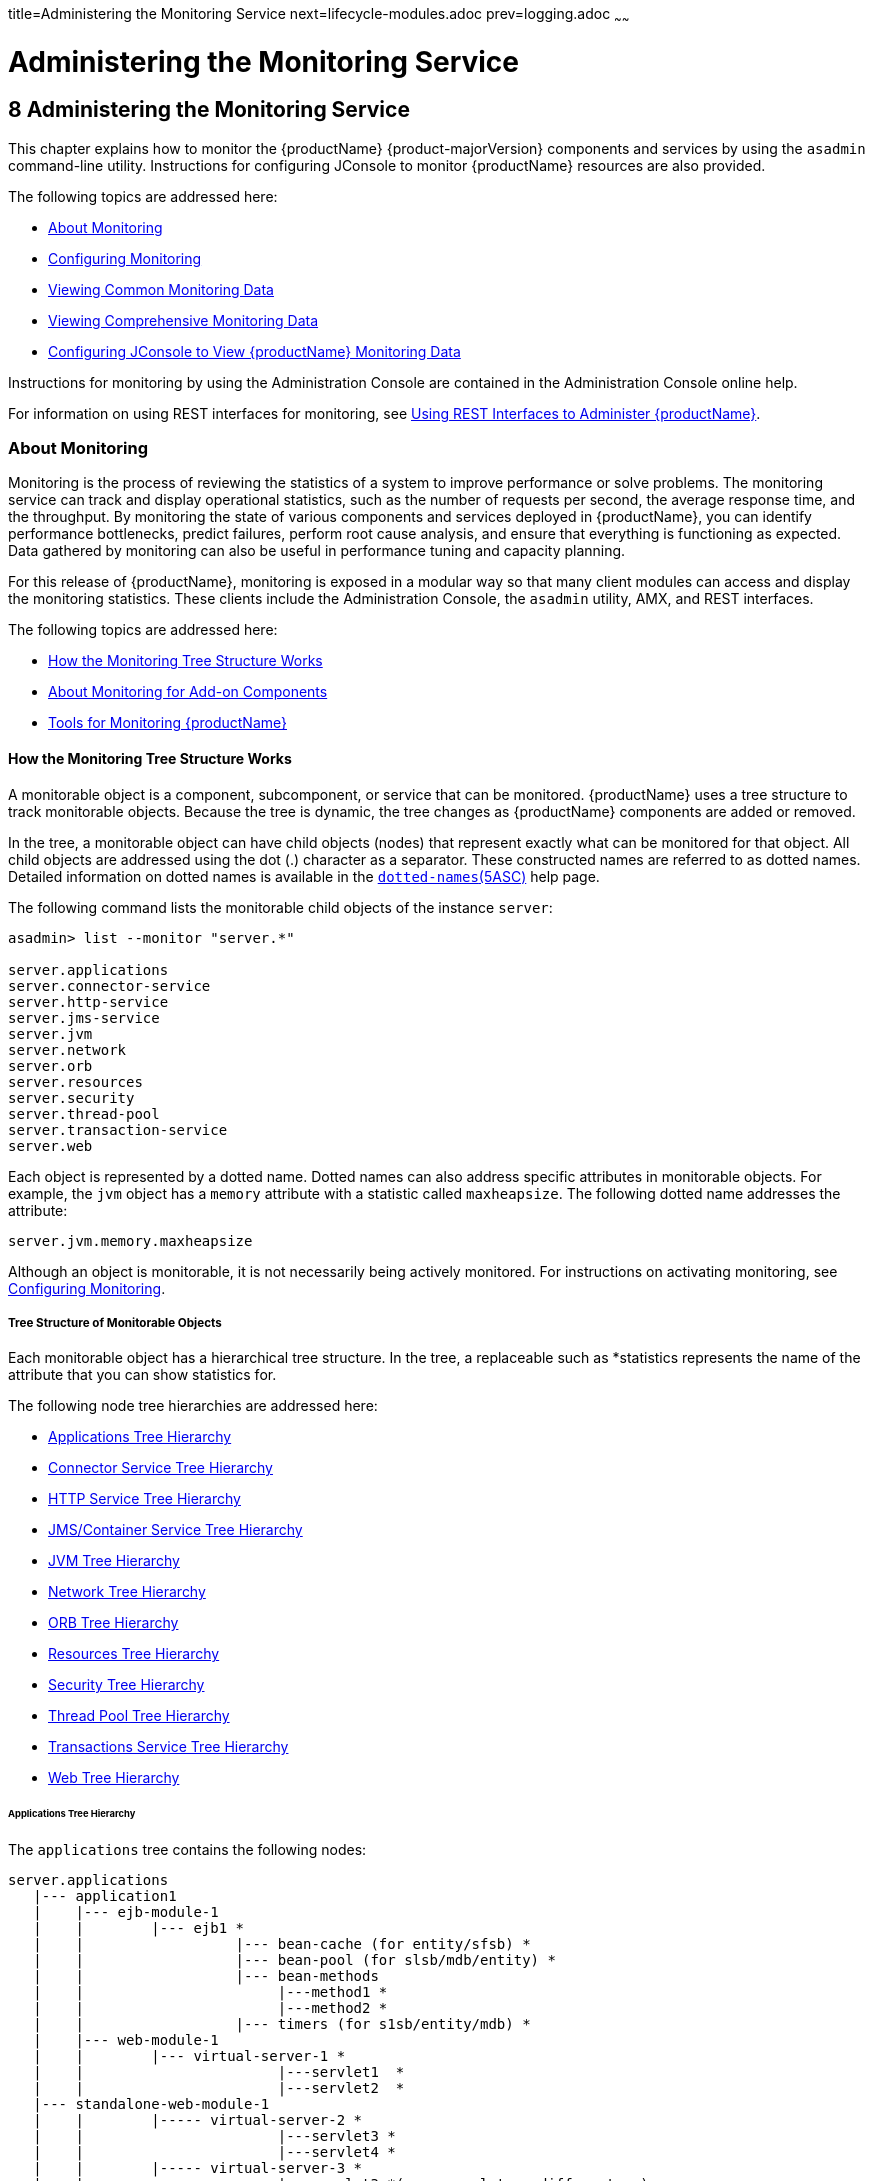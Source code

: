 title=Administering the Monitoring Service
next=lifecycle-modules.adoc
prev=logging.adoc
~~~~~~

= Administering the Monitoring Service

[[administering-the-monitoring-service]]
== 8 Administering the Monitoring Service

This chapter explains how to monitor the {productName} {product-majorVersion} components and services by using the `asadmin` command-line
utility. Instructions for configuring JConsole to monitor {productName} resources are also provided.

The following topics are addressed here:

* <<About Monitoring>>
* <<Configuring Monitoring>>
* <<Viewing Common Monitoring Data>>
* <<Viewing Comprehensive Monitoring Data>>
* xref:#configuring-jconsole-to-view-glassfish-server-monitoring-data[Configuring JConsole to View {productName} Monitoring
Data]

Instructions for monitoring by using the Administration Console are
contained in the Administration Console online help.

For information on using REST interfaces for monitoring, see
xref:general-administration.adoc#using-rest-interfaces-to-administer-glassfish-server[Using REST Interfaces to
Administer {productName}].

[[about-monitoring]]

=== About Monitoring

Monitoring is the process of reviewing the statistics of a system to
improve performance or solve problems. The monitoring service can track
and display operational statistics, such as the number of requests per
second, the average response time, and the throughput. By monitoring the
state of various components and services deployed in {productName},
you can identify performance bottlenecks, predict failures, perform root
cause analysis, and ensure that everything is functioning as expected.
Data gathered by monitoring can also be useful in performance tuning and
capacity planning.

For this release of {productName}, monitoring is exposed in a modular
way so that many client modules can access and display the monitoring
statistics. These clients include the Administration Console, the
`asadmin` utility, AMX, and REST interfaces.

The following topics are addressed here:

* <<How the Monitoring Tree Structure Works>>
* <<About Monitoring for Add-on Components>>
* <<Tools for Monitoring {productName}>>

[[how-the-monitoring-tree-structure-works]]

==== How the Monitoring Tree Structure Works

A monitorable object is a component, subcomponent, or service that can
be monitored. {productName} uses a tree structure to track
monitorable objects. Because the tree is dynamic, the tree changes as
{productName} components are added or removed.

In the tree, a monitorable object can have child objects (nodes) that
represent exactly what can be monitored for that object. All child
objects are addressed using the dot (.) character as a separator. These
constructed names are referred to as dotted names. Detailed information
on dotted names is available in the
xref:reference-manual.adoc#dotted-names[`dotted-names`(5ASC)] help page.

The following command lists the monitorable child objects of the
instance `server`:

[source]
----
asadmin> list --monitor "server.*"

server.applications
server.connector-service
server.http-service
server.jms-service
server.jvm
server.network
server.orb
server.resources
server.security
server.thread-pool
server.transaction-service
server.web
----

Each object is represented by a dotted name. Dotted names can also
address specific attributes in monitorable objects. For example, the
`jvm` object has a `memory` attribute with a statistic called
`maxheapsize`. The following dotted name addresses the attribute:

[source]
----
server.jvm.memory.maxheapsize
----

Although an object is monitorable, it is not necessarily being actively
monitored. For instructions on activating monitoring, see
<<Configuring Monitoring>>.

[[tree-structure-of-monitorable-objects]]

===== Tree Structure of Monitorable Objects

Each monitorable object has a hierarchical tree structure. In the tree,
a replaceable such as *statistics represents the name of the attribute
that you can show statistics for.

The following node tree hierarchies are addressed here:

* <<Applications Tree Hierarchy>>
* <<Connector Service Tree Hierarchy>>
* <<HTTP Service Tree Hierarchy>>
* <<JMS/Container Service Tree Hierarchy>>
* <<JVM Tree Hierarchy>>
* <<Network Tree Hierarchy>>
* <<ORB Tree Hierarchy>>
* <<Resources Tree Hierarchy>>
* <<Security Tree Hierarchy>>
* <<Thread Pool Tree Hierarchy>>
* <<Transactions Service Tree Hierarchy>>
* <<Web Tree Hierarchy>>

[[applications-tree-hierarchy]]

====== Applications Tree Hierarchy

The `applications` tree contains the following nodes:

[source]
----
server.applications
   |--- application1
   |    |--- ejb-module-1
   |    |        |--- ejb1 *
   |    |                  |--- bean-cache (for entity/sfsb) *
   |    |                  |--- bean-pool (for slsb/mdb/entity) *
   |    |                  |--- bean-methods
   |    |                       |---method1 *
   |    |                       |---method2 *
   |    |                  |--- timers (for s1sb/entity/mdb) *
   |    |--- web-module-1
   |    |        |--- virtual-server-1 *
   |    |                       |---servlet1  *
   |    |                       |---servlet2  *
   |--- standalone-web-module-1
   |    |        |----- virtual-server-2 *
   |    |                       |---servlet3 *
   |    |                       |---servlet4 *
   |    |        |----- virtual-server-3 *
   |    |                       |---servlet3 *(same servlet on different vs)
   |    |                       |---servlet5 *
   |--- standalone-ejb-module-1
   |    |        |--- ejb2 *
   |    |                  |--- bean-cache (for entity/sfsb) *
   |    |                  |--- bean-pool (for slsb/mdb/entity) *
   |    |                  |--- bean-methods
   |    |                       |--- method1 *
   |    |                       |--- method2 *
   |    |                  |--- timers (for s1sb/entity/mdb) *
   |--- jersey-application-1
   |    |--- jersey
   |    |        |--- resources
                           resource-0
                               hitcount
                                    *statistic
   |--- application2
----

An example dotted name might be:

[source]
----
server.applications.hello.server.request.maxtime
----

An example dotted name under the EJB `method` node might be:

[source]
----
server.applications.ejbsfapp1.ejbsfapp1ejbmod1\.jar.SFApp1EJB1
----

An example Jersey dotted name might be:

[source]
----
server.applications.helloworld-webapp.jersey.resources.resource-0.hitcount.resourcehitcount-count
----

For available statistics, see <<EJB Statistics>>, <<Jersey Statistics>>, and <<Web Statistics>>.

[[connector-service-tree-hierarchy]]

====== Connector Service Tree Hierarchy

The `connector-service` tree holds monitorable attributes for pools such
as the connector connection pool. The `connector-service` tree contains
the following nodes:

[source]
----
server.connector-service
        resource-adapter-1
             connection-pools
                  pool-1
             work-management
----

An example dotted name might be
`server.connector-service.resource-adapter-1.connection-pools.pool-1`.
For available statistics, see xref:#jmsconnector-service-statistics[JMS/Connector Service Statistics].

[[http-service-tree-hierarchy]]

====== HTTP Service Tree Hierarchy

The `http-service` tree contains the following nodes:

[source]
----
server.http-service
       virtual-server
           request
               *statistic
       _asadmin
           request
               *statistic
----

An example dotted name under the virutal-server node might be
`server.http-service.virtual-server1.request.requestcount`. For
available statistics, see <<HTTP Service Statistics>>.

[[jmscontainer-service-tree-hierarchy]]

====== JMS/Container Service Tree Hierarchy

The `jms-service` tree holds monitorable attributes for connection
factories (connection pools for resource adapters) and work management
(for Message Queue resource adapters). The `jms-service` tree contains
the following nodes:

[source]
----
server.jms-service
        connection-factories
             connection-factory-1
        work-management
----

An example dotted name under the `connection-factories` node might be
`server.jms-service.connection-factories.connection-factory-1` which
shows all the statistics for this connection factory. For available
statistics, see <<JMS/Connector Service Statistics>>.

[[jvm-tree-hierarchy]]

====== JVM Tree Hierarchy

The `jvm` tree contains the following nodes:

[source]
----
server.jvm
           class-loading-system
           compilation-system
           garbage-collectors
           memory
           operating-system
           runtime
----

An example dotted name under the `memory` node might be
`server.jvm.memory.maxheapsize`. For available statistics, see
<<JVM Statistics>>.

[[network-tree-hierarchy]]

====== Network Tree Hierarchy

The network statistics apply to the network listener, such as
`admin-listener`, `http-listener-1`, `ttp-listener-2`. The `network`
tree contains the following nodes:

[source]
----
server.network
          type-of-listener
              keep-alive
                    *statistic
              file-cache
                    *statistic
              thread-pool
                    *statistic
              connection-queue
                     *statistic
----

An example dotted name under the `network` node might be
`server.network.admin-listener.keep-alive.maxrequests-count`. For
available statistics, see <<Network Statistics>>.

[[orb-tree-hierarchy]]

====== ORB Tree Hierarchy

The `orb` tree holds monitorable attributes for connection managers. The
`orb` tree contains the following nodes:

[source]
----
server.orb
    transport
        connectioncache
            inbound
                *statistic
            outbound
                *statistic
----

An example dotted name might be
`server.orb.transport.connectioncache.inbound.connectionsidle-count`.
For available statistics, see xref:#orb-statistics-connection-manager[ORB Statistics (Connection
Manager)].

[[resources-tree-hierarchy]]

====== Resources Tree Hierarchy

The `resources` tree holds monitorable attributes for pools such as the
JDBC connection pool and connector connection pool. The `resources` tree
contains the following nodes:

[source]
----
server.resources
       connection-pool
           request
               *statistic
----

An example dotted name might be
`server.resources.jdbc-connection-pool1.numconnfree.count`. For
available statistics, see xref:#resource-statistics-connection-pool[Resource Statistics (Connection
Pool)].

[[security-tree-hierarchy]]

====== Security Tree Hierarchy

The security tree contains the following nodes:

[source]
----
server.security
       ejb
          *statistic
       web
          *statistic
       realm
          *statistic
----

An example dotted name might be
`server.security.realm.realmcount-starttime`. For available statistics,
see <<Security Statistics>>.

[[thread-pool-tree-hierarchy]]

====== Thread Pool Tree Hierarchy

The `thread-pool` tree holds monitorable attributes for connection
managers, and contains the following nodes:

[source]
----
server.thread-pool
                orb
                    threadpool
                            thread-pool-1
                                *statistic
----

An example dotted name might be
`server.thread-pool.orb.threadpool.thread-pool-1.averagetimeinqueue-current`.
For available statistics, see <<Thread Pool Statistics>>.

[[transactions-service-tree-hierarchy]]

====== Transactions Service Tree Hierarchy

The `transaction-service` tree holds monitorable attributes for the
transaction subsystem for the purpose of rolling back transactions. The
`transaction-service` tree contains the following nodes:

[source]
----
server.transaction-service
         statistic
----

An example dotted name might be `server.tranaction-service.activeids`.
For available statistics, see xref:#transaction-service-statistics[Transaction Service
Statistics].

[[web-tree-hierarchy]]

====== Web Tree Hierarchy

The `web` tree contains the following nodes:

[source]
----
server.web
           jsp
              *statistic
           servlet
              *statistic
           session
              *statistic
           request
              *statistic
----

An example dotted name for the `servlet` node might be
`server.web.servlet.activeservletsloadedcount`. For available
statistics, see <<Web Module Common Statistics>>.

[[about-monitoring-for-add-on-components]]

==== About Monitoring for Add-on Components

An add-on component typically generates statistics that {productName}
can gather at runtime. Adding monitoring capabilities enables an add-on
component to provide statistics to {productName} in the same way as
components that are supplied in the {productName} distributions. As a
result, you can use the same administrative interfaces to monitor
statistics from any installed {productName} component, regardless of
the origin of the component.

[[tools-for-monitoring-glassfish-server]]

==== Tools for Monitoring {productName}

The following `asadmin` subcommands are provided for monitoring the
services and components of {productName}:

* The `enable-monitoring`, `disable-monitoring`, or the `get` and `set`
subcommands are used to turn monitoring on or off. For instructions, see
<<Configuring Monitoring>>.
* The `monitor` `type` subcommand is used to display basic data for a
particular type of monitorable object. For instructions, see
<<Viewing Common Monitoring Data>>.
* The `list` `--monitor` subcommand is used to display the objects that
can be monitored with the `monitor` subcommand. For guidelines and
instructions, see xref:#guidelines-for-using-the-list-and-get-subcommands-for-monitoring[Guidelines for Using the `list` and `get`
Subcommands for Monitoring].
* The `get` subcommand is used to display comprehensive data, such as
the attributes and values for a dotted name. The `get` subcommand used
with a wildcard parameter displays all available attributes for any
monitorable object. For additional information, see
xref:#guidelines-for-using-the-list-and-get-subcommands-for-monitoring[Guidelines for Using the `list` and `get` Subcommands for
Monitoring].

[[configuring-monitoring]]

=== Configuring Monitoring

By default, the monitoring service is enabled for {productName}, but
monitoring for the individual modules is not. To enable monitoring for a
module, you change the monitoring level for that module to LOW or HIGH,
You can choose to leave monitoring OFF for objects that do not need to
be monitored.

* LOW. Simple statistics, such as create count, byte count, and so on
* HIGH. Simple statistics plus method statistics, such as method count,
duration, and so on
* OFF. No monitoring, no impact on performance

The following tasks are addressed here:

* <<To Enable Monitoring>>
* <<To Disable Monitoring>>

[[to-enable-monitoring]]

==== To Enable Monitoring

Use the `enable-monitoring` subcommand to enable the monitoring service
itself, or to enable monitoring for individual modules. Monitoring is
immediately activated, without restarting {productName}.

You can also use the xref:reference-manual.adoc#set[`set`] subcommand to enable
monitoring for a module. Using the `set` command is not a dynamic
procedure, so you need to restart {productName} for your changes to
take effect.

1. Determine which services and components are currently enabled for
monitoring.
+
[source]
----
asadmin> get server.monitoring-service.module-monitoring-levels.*
----
This example output shows that the HTTP service is not enabled (OFF for
monitoring), but other objects are enabled:
+
[source]
----
configs.config.server-config.monitoring-service.module-monitoring-levels.web-container=HIGH
       configs.config.server-config.monitoring-service.module-monitoring-levels.http-service=OFF
           configs.config.server-config.monitoring-service.module-monitoring-levels.jvm=HIGH
----
2. Enable monitoring by using the xref:reference-manual.adoc#enable-monitoring[`enable-monitoring`]
subcommand.
+
Server restart is not required.

[[gixri]]
Example 8-1 Enabling the Monitoring Service Dynamically

This example enables the monitoring service without affecting monitoring
for individual modules.

[source]
----
asadmin> enable-monitoring
Command enable-monitoring executed successfully
----

[[gixre]]
Example 8-2 Enabling Monitoring for Modules Dynamically

This example enables monitoring for the `ejb-container` module.

[source]
----
asadmin> enable-monitoring --level ejb-container=HIGH
Command enable-monitoring executed successfully
----

[[gjcmm]]
Example 8-3 Enabling Monitoring for Modules by Using the `set`
Subcommand

This example enables monitoring for the HTTP service by setting the
monitoring level to HIGH (you must restart the server for changes to
take effect).

[source]
----
asadmin> set server.monitoring-service.module-monitoring-levels.http-service=HIGH
Command set executed successfully
----

See Also

You can also view the full syntax and options of the subcommand by
typing `asadmin help enable-monitoring` at the command line.

[[to-disable-monitoring]]

==== To Disable Monitoring

Use the `disable-monitoring` subcommand to disable the monitoring
service itself, or to disable monitoring for individual modules.
Monitoring is immediately stopped, without restarting {productName}.

You can also use the xref:reference-manual.adoc#set[`set`] subcommand to disable
monitoring for a module. Using the `set` command is not a dynamic
procedure, so you need to restart {productName} for your changes to
take effect.

1. Determine which services and components currently are enabled for
monitoring.
+
[source]
----
asadmin get server.monitoring-service.module-monitoring-levels.*
----
This example output shows that monitoring is enabled for
`web-container`, `http-service`, and `jvm`:
+
[source]
----
configs.config.server-config.monitoring-service.module-monitoring-levels.web-container=HIGH
       configs.config.server-config.monitoring-service.module-monitoring-levels.http-service=HIGH
              configs.config.server-config.monitoring-service.module-monitoring-levels.jvm=HIGH
----
2. Disable monitoring for a service or module by using the
xref:reference-manual.adoc#disable-monitoring[`disable-monitoring`] subcommand.
+
Server restart is not required.

[[gixsc]]
Example 8-4 Disabling the Monitoring Service Dynamically

This example disables the monitoring service without changing the
monitoring levels for individual modules.

[source]
----
asadmin> disable-monitoring
Command disable-monitoring executed successfully
----

[[gjcnw]]
Example 8-5 Disabling Monitoring for Modules Dynamically

This example disables monitoring for specific modules. Their monitoring
levels are set to OFF.

[source]
----
asadmin> disable-monitoring --modules web-container,ejb-container
Command disable-monitoring executed successfully
----

[[gixpg]]
Example 8-6 Disabling Monitoring by Using the `set` Subcommand

This example disables monitoring for the HTTP service (you must restart
the server for changes to take effect).

[source]
----
asadmin> set server.monitoring-service.module-monitoring-levels.http-service=OFF
Command set executed successfully
----

See Also

You can also view the full syntax and options of the subcommand by
typing `asadmin help disable-monitoring` at the command line.

[[viewing-common-monitoring-data]]

=== Viewing Common Monitoring Data

Use the `monitor` subcommand to display basic data on commonly-monitored
objects.

* <<To View Common Monitoring Data>>
* <<Common Monitoring Statistics>>

[[to-view-common-monitoring-data]]

==== To View Common Monitoring Data

Use the `--type` option of the `monitor` subcommand to specify the
object for which you want to display data, such as `httplistener`,
`jvm`, `webmodule`. If you use the `monitor` subcommand without
specifying a type, an error message is displayed.

Output from the subcommand is displayed continuously in a tabular
format. The `--interval` option can be used to display output at a
particular interval (the default is 30 seconds).

Before You Begin

A monitorable object must be configured for monitoring before you can
display data on the object. See <<To Enable Monitoring>>.

1. Determine which type of monitorable object you want to monitor.
+
Your choices for 5.0 are `jvm`, `httplistener`, and `webmodule`.
2. Request the monitoring data by using the xref:reference-manual.adoc#monitor[`monitor`]
subcommand.

[[ghljw]]
Example 8-7 Viewing Common Monitoring Data

This example requests common data for type `jvm` on instance `server`.

[source]
----
asadmin> monitor --type jvm server

UpTime(ms)                          Heap and NonHeap Memory(bytes)
current                   min        max        low        high       count

9437266                   8585216    619642880  0          0          93093888
9467250                   8585216    619642880  0          0          93093888
----

See Also

You can also view the full syntax and options of the subcommand by
typing `asadmin help monitor` at the command line.

[[common-monitoring-statistics]]

==== Common Monitoring Statistics

Common monitoring statistics are described in the following sections:

* <<HTTP Listener Common Statistics>>
* <<JVM Common Statistics>>
* <<Web Module Common Statistics>>

[[http-listener-common-statistics]]

===== HTTP Listener Common Statistics

The statistics available for the `httplistener` type are shown in the following table.

[[ghlta]]

Table 8-1 HTTP Listener Common Monitoring Statistics

[width="100%",cols="17%,83%",options="header",]
|===
|Statistic |Description
|`ec` |Error count. Cumulative value of the error count

|`mt` |Maximum time. Longest response time for a request; not a
cumulative value, but the largest response time from among the response
times

|`pt` |Processing time. Cumulative value of the times taken to process
each request, with processing time being the average of request
processing times over request

|`rc` |Request count. Cumulative number of requests processed so far
|===


[[jvm-common-statistics]]

===== JVM Common Statistics

The statistics available for the `jvm` type are shown in the following table.

[[ghlsl]]

Table 8-2 JVM Common Monitoring Statistics

[width="100%",cols="19%,81%",options="header",]
|===
|Statistic |Description
|`count` |Amount of memory (in bytes) that is guaranteed to be available
for use by the JVM machine

|`high` |Retained for compatibility with other releases

|`low` |Retained for compatibility with other releases

|`max` |The maximum amount of memory that can be used for memory
management.

|`min` |Initial amount of memory (in bytes) that the JVM machine
requests from the operating system for memory management during startup

|`UpTime` |Number of milliseconds that the JVM machine has been running
since it was last started
|===


[[web-module-common-statistics]]

===== Web Module Common Statistics

The statistics available for the `webmodule` type are shown in the
following table.

[[ghqly]]

Table 8-3 Web Module Common Monitoring Statistics

[width="100%",cols="18%,82%",options="header",]
|===
|Statistic |Description
|`ajlc` |Number of active JavaServer Pages (JSP) technology pages that
are loaded

|`asc` |Current active sessions

|`aslc` |Number of active servlets that are loaded

|`ast` |Total active sessions

|`mjlc` |Maximum number of JSP pages that are loaded

|`mslc` |Maximum number of servlets that are loaded

|`rst` |Total rejected sessions

|`st` |Total sessions

|`tjlc` |Total number of JSP pages that are loaded

|`tslc` |Total number of servlets that are loaded
|===


[[viewing-comprehensive-monitoring-data]]

=== Viewing Comprehensive Monitoring Data

By applying the `list` and `get` subcommands against the tree structure
using dotted names, you can display more comprehensive monitoring data,
such as a description of each of the statistics and its unit of
measurement.

The following topics are addressed here:

* xref:#guidelines-for-using-the-list-and-get-subcommands-for-monitoring[Guidelines for Using the `list` and `get` Subcommands for
Monitoring]
* <<To View Comprehensive Monitoring Data>>
* <<Comprehensive Monitoring Statistics>>

[[guidelines-for-using-the-list-and-get-subcommands-for-monitoring]]

==== Guidelines for Using the `list` and `get` Subcommands for Monitoring

The underlying assumptions for using the `list` and `get` subcommands
with dotted names are:

* A `list` subcommand that specifies a dotted name that is not followed
by a wildcard (`*`) lists the current node's immediate children. For
example, the following subcommand lists all immediate children belonging
to the `server` node:
+
[source]
----
list --monitor server
----
* A `list` subcommand that specifies a dotted name followed by a
wildcard of the form `.*` lists a hierarchical tree of child nodes from
the specified node. For example, the following subcommand lists all
children of the `applications` node, their subsequent child nodes, and
so on:
+
[source]
----
list --monitor server.applications.*
----
* A `list` subcommand that specifies a dotted name preceded or followed
by a wildcard of the form *dottedname or dotted * name or dottedname *
lists all nodes and their children that match the regular expression
created by the specified matching pattern.
* A `get` subcommand followed by a `.*` or a `*` gets the set of
attributes and their values that belong to the node specified.

For example, the following table explains the output of the `list` and
`get` subcommands used with the dotted name for the `resources` node.

[[ggnpb]]

Table 8-4 Example Resources Level Dotted Names

[width="100%",cols="23%,41%,36%",options="header",]
|===
|Subcommand |Dotted Name |Output
|`list --monitor` |`server.resources` |List of pool names.

|`list --monitor` |`server.resources.``connection-pool1` |No attributes,
but a message saying "Use `get` subcommand with the `--monitor` option
to view this node's attributes and values."

|`get --monitor` |`server.resources.``connection-pool1.*` |List of
attributes and values corresponding to connection pool attributes.
|===


For detailed information on dotted names, see the
xref:reference-manual.adoc#dotted-names[`dotted-names`(5ASC)] help page.

[[to-view-comprehensive-monitoring-data]]

==== To View Comprehensive Monitoring Data

Although the `monitor` subcommand is useful in many situations, it does
not offer the complete list of all monitorable objects. To work with
comprehensive data for an object type, use the `list` `monitor` and the
`get` `monitor` subcommands followed by the dotted name of a monitorable
object.

Before You Begin

A monitorable object must be configured for monitoring before you can
display information about the object. See xref:#to-enable-monitoring[To Enable
Monitoring] if needed.

1. List the objects that are enabled for monitoring by using the
xref:reference-manual.adoc#list[`list`] subcommand.
+
For example, the following subcommand lists all components and services
that have monitoring enabled for instance `server`.
+
[source]
----
asadmin> list --monitor "*"
server.web
server.connector-service
server.orb
server.jms-serviceserver.jvm
server.applications
server.http-service
server.thread-pools
----
2. Get data for a monitored component or service by using the
xref:reference-manual.adoc#get[`get`] subcommand.

[[ghlre]]
Example 8-8 Viewing Attributes for a Specific Type

This example gets information about all the attributes for object type
`jvm` on instance `server`.

[source]
----
asadmin> get --monitor server.jvm.*
server.jvm.class-loading-system.loadedclasscount = 3715
server.jvm.class-loading-system.totalloadedclasscount = 3731
server.jvm.class-loading-system.unloadedclasscount = 16
server.jvm.compilation-system.name-current = HotSpot Client Compiler
server.jvm.compilation-system.totalcompilationtime = 769
server.jvm.garbage-collectors.Copy.collectioncount = 285
server.jvm.garbage-collectors.Copy.collectiontime = 980
server.jvm.garbage-collectors.MarkSweepCompact.collectioncount = 2
server.jvm.garbage-collectors.MarkSweepCompact.collectiontime = 383
server.jvm.memory.committedheapsize = 23498752
server.jvm.memory.committednonheapsize = 13598720
server.jvm.memory.initheapsize = 0
server.jvm.memory.initnonheapsize = 8585216
server.jvm.memory.maxheapsize = 66650112
server.jvm.memory.maxnonheapsize = 100663296
server.jvm.memory.objectpendingfinalizationcount = 0
server.jvm.memory.usedheapsize = 19741184
server.jvm.memory.usednonheapsize = 13398352
server.jvm.operating-system.arch-current = x86
server.jvm.operating-system.availableprocessors = 2
server.jvm.operating-system.name-current = Windows XP
server.jvm.operating-system.version-current = 5.1
server.jvm.runtime.classpath-current = glassfish.jar
server.jvm.runtime.inputarguments-current = []
server.jvm.runtime.managementspecversion-current = 1.0
server.jvm.runtime.name-current = 4372@ABBAGANI_WORK
server.jvm.runtime.specname-current = Java Virtual Machine Specification
server.jvm.runtime.specvendor-current = Sun Microsystems Inc.
server.jvm.runtime.specversion-current = 1.0
server.jvm.runtime.uptime = 84813
server.jvm.runtime.vmname-current = Java HotSpot(TM) Client VM
server.jvm.runtime.vmvendor-current = Sun Microsystems Inc.
server.jvm.runtime.vmversion-current = 1.5.0_11-b03
----

[[ghbgv]]
Example 8-9 Viewing Monitorable Applications

This example lists all the monitorable applications for instance
`server`.

[source]
----
asadmin> list --monitor server.applications.*
server.applications.app1
server.applications.app2
server.applications.app1.virtual-server1
server.applications.app2.virtual-server1
----

[[ghbfj]]
Example 8-10 Viewing Attributes for an Application

This example gets information about all the attributes for application
`hello`.

[source]
----
asadmin> get --monitor server.applications.hello.*
server.applications.hello.server.activatedsessionstotal = 0
server.applications.hello.server.activejspsloadedcount = 1
server.applications.hello.server.activeservletsloadedcount = 1
server.applications.hello.server.activesessionscurrent = 1
server.applications.hello.server.activesessionshigh = 1
server.applications.hello.server.errorcount = 0
server.applications.hello.server.expiredsessionstotal = 0
server.applications.hello.server.maxjspsloadedcount = 1
server.applications.hello.server.maxservletsloadedcount = 0
server.applications.hello.server.maxtime = 0
server.applications.hello.server.passivatedsessionstotal = 0
server.applications.hello.server.persistedsessionstotal = 0
server.applications.hello.server.processingtime = 0.0
server.applications.hello.server.rejectedsessionstotal = 0
server.applications.hello.server.requestcount = 0
server.applications.hello.server.sessionstotal =
server.applications.hello.server.totaljspsloadedcount = 0
server.applications.hello.server.totalservletsloadedcount = 0
----

[[ghbge]]
Example 8-11 Viewing a Specific Attribute

This example gets information about the `jvm` attribute
`runtime.vmversion-current` on instance `server`.

[source]
----
asadmin> get --monitor server.jvm.runtime.vmversion-current
server.jvm.runtime.vmversion-current = 10.0-b23
----

[[comprehensive-monitoring-statistics]]

==== Comprehensive Monitoring Statistics

You can get comprehensive monitoring statistics by forming a dotted name
that specifies the statistic you are looking for. For example, the
following dotted name will display the cumulative number of requests for
the HTTP service on `virtual-server1`:

`server.http-service.virtual-server1.request.requestcount`

The tables in the following sections list the statistics that are
available for each monitorable object:

* <<EJB Statistics>>
* <<HTTP Service Statistics>>
* <<Jersey Statistics>>
* <<JMS/Connector Service Statistics>>
* <<JVM Statistics>>
* <<Network Statistics>>
* <<ORB Statistics (Connection Manager)>>
* <<Resource Statistics (Connection Pool)>>
* <<Security Statistics>>
* <<Thread Pool Statistics>>
* <<Transaction Service Statistics>>
* <<Web Statistics>>

[[ejb-statistics]]

===== EJB Statistics

EJBs fit into the tree of objects as shown in xref:#applications-tree-hierarchy[Applications
Tree Hierarchy]. Use the following dotted name pattern to get EJB
statistics for an application:

[source]
----
server.applications.appname.ejbmodulename.ejbname.bean-cache.statistic
----


[NOTE]
====
EJB statistics for an application are available after the application is
executed. If the application is deployed but has not yet been executed,
all counts will show default values. When the application is undeployed,
all its monitoring data is lost.
====


Statistics available for applications are shown in the following
sections:

* <<EJB Cache Statistics>>
* <<EJB Container Statistics>>
* <<EJB Method Statistics>>
* <<EJB Pool Statistics>>
* <<Timer Statistics>>

[[ejb-cache-statistics]]

====== EJB Cache Statistics

Use the following dotted name pattern for EJB cache statistics:

[source]
----
server.applications.appname.ejbmodulename.bean-cache.ejbname.statistic
----

The statistics available for EJB caches are listed in the following table.

[[gelod]]

Table 8-5 EJB Cache Monitoring Statistics

[width="100%",cols="37%,16%,47%",options="header",]
|===
|Statistic |Data Type |Description
|`cachemisses` |RangeStatistic |The number of times a user request does
not find a bean in the cache.

|`cachehits` |RangeStatistic |The number of times a user request found
an entry in the cache.

|`numbeansincache` |RangeStatistic |The number of beans in the cache.
This is the current size of the cache.

|`numpassivations` |CountStatistic |Number of passivated beans. Applies
only to stateful session beans.

|`numpassivationerrors` |CountStatistic |Number of errors during
passivation. Applies only to stateful session beans.

|`numexpiredsessionsremoved` |CountStatistic |Number of expired sessions
removed by the cleanup thread. Applies only to stateful session beans.

|`numpassivationsuccess` |CountStatistic |Number of times passivation
completed successfully. Applies only to stateful session beans.
|===


[[ejb-container-statistics]]

====== EJB Container Statistics

Use the following dotted name pattern for EJB container statistics:

[source]
----
server.applications.appname.ejbmodulename.container.ejbname
----

The statistics available for EJB containers are listed in the following table.

[[gelns]]


Table 8-6 EJB Container Monitoring Statistics

[width="100%",cols="24%,16%,60%",options="header",]
|===
|Statistic |Data Type |Description
|`createcount` |CountStatistic |Number of times an EJB's `create` method is called.

|`messagecount` |CountStatistic |Number of messages received for a message-driven bean.

|`methodreadycount` |RangeStatistic |Number of stateful or stateless
session beans that are in the `MethodReady` state.

|`passivecount` |RangeStatistic |Number of stateful session beans that
are in `Passive` state.

|`pooledcount` |RangeStatistic |Number of entity beans in pooled state.

|`readycount` |RangeStatistic |Number of entity beans in ready state.

|`removecount` |CountStatistic |Number of times an EJB's `remove` method is called.
|===


[[ejb-method-statistics]]

====== EJB Method Statistics

Use the following dotted name pattern for EJB method statistics:

[source]
----
server.applications.appname.ejbmodulename.bean-methods.ejbname.statistic
----

The statistics available for EJB method invocations are listed in the
following table.

[[gelnu]]


Table 8-7 EJB Method Monitoring Statistics

[width="100%",cols="23%,16%,61%",options="header",]
|===
|Statistic |Data Type |Description
|`executiontime` |CountStatistic |Time, in milliseconds, spent executing
the method for the last successful/unsuccessful attempt to run the
operation. This is collected for stateless and stateful session beans
and entity beans if monitoring is enabled on the EJB container.

|`methodstatistic` |TimeStatistic |Number of times an operation is
called; the total time that is spent during the invocation, and so on.

|`totalnumerrors` |CountStatistic |Number of times the method execution
resulted in an exception. This is collected for stateless and stateful
session beans and entity beans if monitoring is enabled for the EJB
container.

|`totalnumsuccess` |CountStatistic |Number of times the method
successfully executed. This is collected for stateless and stateful
session beans and entity beans if monitoring enabled is true for EJB
container.
|===


[[ejb-pool-statistics]]

====== EJB Pool Statistics

Use the following dotted name pattern for EJB pool statistics:

[source]
----
server.applications.appname.ejbmodulename.bean-pool.ejbname.statistic
----

The statistics available for EJB pools are listed in the following table.

[[gelpe]]

Table 8-8 EJB Pool Monitoring Statistics

[width="100%",cols="28%,16%,56%",options="header",]
|===
|Statistic |Data Type |Description
|`jmsmaxmessagesload` |CountStatistic |The maximum number of messages to
load into a JMS session at one time for a message-driven bean to serve.
Default is 1. Applies only to pools for message driven beans.

|`numbeansinpool` |RangeStatistic |Number of EJBs in the associated
pool, providing information about how the pool is changing.

|`numthreadswaiting` |RangeStatistic |Number of threads waiting for free
beans, giving an indication of possible congestion of requests.

|`totalbeanscreated` |CountStatistic |Number of beans created in
associated pool since the gathering of data started.

|`totalbeansdestroyed` |CountStatistic |Number of beans destroyed from
associated pool since the gathering of data started.
|===


[[timer-statistics]]

====== Timer Statistics

Use the following dotted name pattern for timer statistics:

[source]
----
server.applications.appname.ejbmodulename.timers.ejbname.statistic
----

The statistics available for timers are listed in the following table.

[[gelob]]


Table 8-9 Timer Monitoring Statistics

[width="100%",cols="28%,16%,56%",options="header",]
|===
|Statistic |Data Type |Description
|`numtimerscreated` |CountStatistic |Number of timers created in the system.

|`numtimersdelivered` |CountStatistic |Number of timers delivered by the system.

|`numtimersremoved` |CountStatistic |Number of timers removed from the system.
|===


[[http-service-statistics]]

===== HTTP Service Statistics

The HTTP service fits into the tree of objects as shown in
<<HTTP Service Tree Hierarchy>>.

[[http-service-virtual-server-statistics]]

HTTP Service Virtual Server Statistics

Use the following dotted name pattern for HTTP service virtual server
statistics:

[source]
----
server.http-service.virtual-server.request.statistic
----

The HTTP service statistics for virtual servers are shown in the
following table.

[[gelnm]]

Table 8-10 HTTP Service Virtual Server Monitoring Statistics

[width="100%",cols="21%,16%,63%",options="header",]
|===
|Statistic |Data Type |Description
|`count200` |CountStatistic |Number of responses with a status code equal to 200

|`count2xx` |CountStatistic |Number of responses with a status code in the 2xx range

|`count302` |CountStatistic |Number of responses with a status code equal to 302

|`count304` |CountStatistic |Number of responses with a status code equal to 304

|`count3xx` |CountStatistic |Number of responses with a status code equal in the 3xx range

|`count400` |CountStatistic |Number of responses with a status code equal to 400

|`count401` |CountStatistic |Number of responses with a status code equal to 401

|`count403` |CountStatistic |Number of responses with a status code equal to 403

|`count404` |CountStatistic |Number of responses with a status code equal to 404

|`count4xx` |CountStatistic |Number of responses with a status code equal in the 4xx range

|`count503` |CountStatistic |Number of responses with a status code equal to 503

|`count5xx` |CountStatistic |Number of responses with a status code equal in the 5xx range

|`countother` |CountStatistic |Number of responses with a status code
outside the 2xx, 3xx, 4xx, and 5xx range

|`errorcount` |CountStatistic |Cumulative value of the error count, with
error count representing the number of cases where the response code was
greater than or equal to 400

|`hosts` |StringStatistic |The host (alias) names of the virtual server

|`maxtime` |CountStatistic |Longest response time for a request; not a
cumulative value, but the largest response time from among the response times

|`processingtime` |CountStatistic |Cumulative value of the times taken
to process each request, with processing time being the average of
request processing times over the request count

|`requestcount` |CountStatistic |Cumulative number of requests processed so far

|`state` |StringStatistic |The state of the virtual server
|===


[[jersey-statistics]]

===== Jersey Statistics

Jersey fits into the tree of objects as shown in <<Applications Tree Hierarchy>>.

Use the following dotted name pattern for Jersey statistics:

[source]
----
server.applications.jersey-application.jersey.resources.resource-0.hitcount.statistic
----

The statistics available for Jersey are shown in the following table.

[[gjjys]]

Table 8-11 Jersey Statistics

[width="100%",cols="33%,21%,46%",options="header",]
|===
|Statistic |Data Type |Description
|`resourcehitcount` |CountStatistic |Number of hits on this resource
class

|`rootresourcehitcount` |CountStatistic |Number of hits on this root
resource class
|===


[[jmsconnector-service-statistics]]

===== JMS/Connector Service Statistics

The JMS/Connector Service fits into the tree of objects as shown in
<<JMS/Container Service Tree Hierarchy>>.

JMS/Connector Service statistics are shown in the following sections:

* <<Connector Connection Pool Statistics (JMS)>>
* <<Connector Work Management Statistics (JMS)>>

[[connector-connection-pool-statistics-jms]]

====== Connector Connection Pool Statistics (JMS)

Use the following dotted name pattern for JMS/Connector Service
connection pool statistics:

[source]
----
server.connector-service.resource-adapter-1.connection-pool.statistic
----

JMS/Connector Service statistics available for the connector connection
pools are shown in the following table.


[NOTE]
====
In order to improve system performance, connection pools are initialized
lazily; that is, a pool is not initialized until an application first
uses the pool or the pool is explicitly pinged. Monitoring statistics
for a connection pool are not available until the pool is initialized.
====


[[gelot]]

Table 8-12 Connector Connection Pool Monitoring Statistics (JMS)

[width="100%",cols="37%,16%,47%",options="header",]
|===
|Statistic |Data Type |Description
|`averageconnwaittime` |CountStatistic |Average wait time of connections
before they are serviced by the connection pool.

|`connectionrequestwaittime` |RangeStatistic |The longest and shortest
wait times of connection requests. The current value indicates the wait
time of the last request that was serviced by the pool.

|`numconnfailedvalidation` |CountStatistic |Total number of connections
in the connection pool that failed validation from the start time until
the last sample time.

|`numconnused` |RangeStatistic |Total number of connections that are
currently being used, as well as information about the maximum number of
connections that were used (the high water mark).

|`numconnfree` |RangeStatistic |Total number of free connections in the
pool as of the last sampling.

|`numconntimedout` |CountStatistic |Total number of connections in the
pool that timed out between the start time and the last sample time.

|`numconncreated` |CountStatistic |Number of physical connections, in
milliseconds, that were created since the last reset.

|`numconndestroyed` |CountStatistic |Number of physical connections that
were destroyed since the last reset.

|`numconnacquired` |CountStatistic |Number of logical connections
acquired from the pool.

|`numconnreleased` |CountStatistic |Number of logical connections
released to the pool.

|`waitqueuelenght` |CountStatistic |Number of connection requests in the
queue waiting to be serviced.
|===


[[connector-work-management-statistics-jms]]

====== Connector Work Management Statistics (JMS)

Use the following dotted name pattern for JMS/Connector Service work
management statistics:

[source]
----
server.connector-service.resource-adapter-1.work-management.statistic
----

JMS/Connector Service statistics available for connector work management
are listed in the following table.

[[gelnz]]

Table 8-13 Connector Work Management Monitoring Statistics (JMS)

[width="100%",cols="28%,16%,56%",options="header",]
|===
|Statistic |Data Type |Description
|`activeworkcount` |RangeStatistic |Number of work objects executed by
the connector.

|`completedworkcount` |CountStatistic |Number of work objects that were
completed.

|`rejectedworkcount` |CountStatistic |Number of work objects rejected by
the {productName}.

|`submittedworkcount` |CountStatistic |Number of work objects submitted
by a connector module.

|`waitqueuelength` |RangeStatistic |Number of work objects waiting in
the queue before executing.

|`workrequestwaittime` |RangeStatistic |Longest and shortest wait of a
work object before it gets executed.
|===


[[jvm-statistics]]

===== JVM Statistics

The JVM fits into the tree of objects as show in xref:#jvm-tree-hierarchy[JVM Tree
Hierarchy].

The statistics that are available for the Virtual Machine for Java
platform (Java Virtual Machine) or JVM machine are shown in the
following sections:

* <<JVM Class Loading System Statistics>>
* <<JVM Compilation System Statistics>>
* <<JVM Garbage Collectors Statistics>>
* <<JVM Memory Statistics>>
* <<JVM Operating System Statistics>>
* <<JVM Runtime Statistics>>

[[jvm-class-loading-system-statistics]]

====== JVM Class Loading System Statistics

Use the following dotted name pattern for JVM class loading system statistics:

[source]
----
server.jvm.class-loading-system.statistic
----

With Java SE, additional monitoring information can be obtained from the
JVM. Set the monitoring level to LOW to enable the display of this
additional information. Set the monitoring level to HIGH to also view
information pertaining to each live thread in the system. More
information about the additional monitoring features for Java SE is
available in
http://download.oracle.com/docs/cd/E17409_01/javase/6/docs/technotes/guides/management/[Monitoring
and Management for the Java Platform] .

The Java SE monitoring tools are discussed at
`http://docs.oracle.com/javase/8/docs/technotes/tools/`.

The statistics that are available for class loading in the JVM for Java
SE are shown in the following table.

[[gelow]]

Table 8-14 JVM Monitoring Statistics for Java SE Class Loading

[width="100%",cols="31%,16%,53%",options="header",]
|===
|Statistic |Data Type |Description
|`loadedclasscount` |CountStatistic |Number of classes that are
currently loaded in the JVM

|`totalloadedclasscount` |CountStatistic |Total number of classes that
have been loaded since the JVM began execution

|`unloadedclasscount` |CountStatistic |Number of classes that have been
unloaded from the JVM since the JVM began execution
|===


The statistics available for threads in the JVM in Java SE are shown in
the following table.

[[geloa]]

Table 8-15 JVM Monitoring Statistics for Java SE - Threads

[width="100%",cols="35%,16%,49%",options="header",]
|===
|Statistic |Data Type |Description
|`allthreadids` |StringStatistic |List of all live thread ids.

|`currentthreadcputime` |CountStatistic |CPU time for the current thread
(in nanoseconds) if CPU time measurement is enabled. If CPU time
measurement is disabled, returns -1.

|`daemonthreadcount` |CountStatistic |Current number of live daemon
threads.

|`monitordeadlockedthreads` |StringStatistic |List of thread ids that
are monitor deadlocked.

|`peakthreadcount` |CountStatistic |Peak live thread count since the JVM
started or the peak was reset.

|`threadcount` |CountStatistic |Current number of live daemon and
non-daemon threads.

|`totalstartedthreadcount` |CountStatistic |Total number of threads
created and/or started since the JVM started.
|===


[[jvm-compilation-system-statistics]]

====== JVM Compilation System Statistics

Use the following dotted name pattern for JVM compilation system
statistics:

[source]
----
server.jvm.compilation-system.statistic
----

The statistics that are available for compilation in the JVM for Java SE
are shown in the following table.

[[gelnt]]


Table 8-16 JVM Monitoring Statistics for Java SE Compilation

[width="100%",cols="34%,20%,46%",options="header",]
|===
|Statistic |Data Type |Description
|`name-current` |StringStatistic |Name of the current compiler

|`totalcompilationtime` |CountStatistic |Accumulated time (in
milliseconds) spent in compilation
|===


[[jvm-garbage-collectors-statistics]]

====== JVM Garbage Collectors Statistics

Use the following dotted name pattern for JVM garbage collectors
statistics:

[source]
----
server.jvm.garbage-collectors.statistic
----

The statistics that are available for garbage collection in the JVM for
Java SE are shown in the following table.

[[gelox]]


Table 8-17 JVM Monitoring Statistics for Java SE Garbage Collectors

[width="100%",cols="23%,16%,61%",options="header",]
|===
|Statistic |Data Type |Description
|`collectioncount` |CountStatistic |Total number of collections that
have occurred

|`collectiontime` |CountStatistic |Accumulated time (in milliseconds)
spent in collection
|===


[[jvm-memory-statistics]]

====== JVM Memory Statistics

Use the following dotted name pattern for JVM memory statistics:

[source]
----
server.jvm.memory.statistic
----

The statistics that are available for memory in the JVM for Java SE are
shown in the following table.

[[gelnx]]


Table 8-18 JVM Monitoring Statistics for Java SE Memory

[width="100%",cols="44%,16%,40%",options="header",]
|===
|Statistic |Data Type |Description
|`committedheapsize` |CountStatistic |Amount of heap memory (in bytes)
that is committed for the JVM to use

|`committednonheapsize` |CountStatistic |Amount of non-heap memory (in
bytes) that is committed for the JVM to use

|`initheapsize` |CountStatistic |Size of the heap initially requested by
the JVM

|`initnonheapsize` |CountStatistic |Size of the non-heap area initially
requested by the JVM

|`maxheapsize` |CountStatistic |Maximum amount of heap memory (in bytes)
that can be used for memory management

|`maxnonheapsize` |CountStatistic |Maximum amount of non-heap memory (in
bytes) that can be used for memory management

|`objectpendingfinalizationcount` |CountStatistic |Approximate number of
objects that are pending finalization

|`usedheapsize` |CountStatistic |Size of the heap currently in use

|`usednonheapsize` |CountStatistic |Size of the non-heap area currently
in use
|===


[[jvm-operating-system-statistics]]

====== JVM Operating System Statistics

Use the following dotted name pattern for JVM operating system
statistics:

[source]
----
server.jvm.operating-system.statistic
----

The statistics that are available for the operating system for the JVM
machine in Java SE are shown in the following table.

[[gelog]]


Table 8-19 JVM Statistics for the Java SE Operating System

[width="100%",cols="28%,16%,56%",options="header",]
|===
|Statistic |Data Type |Description
|`arch-current` |StringStatistic |Operating system architecture

|`availableprocessors` |CountStatistic |Number of processors available to the JVM

|`name-current` |StringStatistic |Operating system name

|`version-current` |StringStatistic |Operating system version
|===


[[jvm-runtime-statistics]]

====== JVM Runtime Statistics

Use the following dotted name pattern for JVM runtime statistics:

[source]
----
server.jvm.runtime.statistic
----

The statistics that are available for the runtime in the JVM runtime for
Java SE are shown in the following table.

[[gelop]]


Table 8-20 JVM Monitoring Statistics for Java SE Runtime

[width="100%",cols="42%,16%,42%",options="header",]
|===
|Statistic |Data Type |Description
|`classpath-current` |StringStatistic |Classpath that is used by the
system class loader to search for class files

|`inputarguments-current` |StringStatistic |Input arguments passed to
the JVM; not including arguments to the `main` method

|`managementspecversion-current` |StringStatistic |Management
specification version implemented by the JVM

|`name-current` |StringStatistic |Name representing the running JVM

|`specname-current` |StringStatistic |JVM specification name

|`specvendor-current` |StringStatistic |JVM specification vendor

|`specversion-current` |StringStatistic |JVM specification version

|`uptime` |CountStatistic |Uptime of the JVM (in milliseconds)

|`vmname-current` |StringStatistic |JVM implementation name

|`vmvendor-current` |StringStatistic |JVM implementation vendor

|`vmversion-current` |StringStatistic |JVM implementation version

|===


[[network-statistics]]

===== Network Statistics

Network fits into the tree of objects as shown in xref:#network-tree-hierarchy[Network
Tree Hierarchy].

Network statistics are described in the following sections:

* <<Network Keep Alive Statistics>>
* <<Network Connection Queue Statistics>>
* <<Network File Cache Statistics>>
* <<Network Thread Pool Statistics>>

[[network-keep-alive-statistics]]

====== Network Keep Alive Statistics

Use the following dotted name pattern for network keep alive statistics:

[source]
----
server.network.type-of-listener.keep-alive.statistic
----

Statistics available for network keep alive are shown in the following table.

[[gjirp]]


Table 8-21 Network Keep Alive Statistics

[width="100%",cols="25%,16%,59%",options="header",]
|===
|Statistic |Data Type |Description
|`countconnections` |CountStatistic |Number of connections in keep-alive mode.

|`counttimeouts` |CountStatistic |Number of keep-alive connections that timed out.

|`secondstimeouts` |CountStatistic |Keep-alive timeout value in seconds.

|`maxrequests` |CountStatistic |Maximum number of requests allowed on a
single keep-alive connection.

|`countflushes` |CountStatistic |Number of keep-alive connections that were closed.

|`counthits` |CountStatistic |Number of requests received by connections in keep-alive mode.

|`countrefusals` |CountStatistic |Number of keep-alive connections that were rejected.
|===


[[network-connection-queue-statistics]]

====== Network Connection Queue Statistics

Use the following dotted name pattern for network connection queue statistics:

[source]
----
server.network.type-of-listener.connection-queue.statistic
----

Statistics available for network connection queue are shown in the following table.

[[gjjxc]]


Table 8-22 Network Connection Queue Statistics

[width="100%",cols="40%,16%,44%",options="header",]
|===
|Statistic |Data Type |Description
|`countopenconnections` |CountStatistic |The number of open/active connections

|`countoverflows` |CountStatistic |Number of times the queue has been
too full to accommodate a connection

|`countqueued` |CountStatistic |Number of connections currently in the queue

|`countqueued15minutesaverage` |CountStatistic |Average number of
connections queued in the last 15 minutes

|`countqueued1minuteaverage` |CountStatistic |Average number of
connections queued in the last 1 minute

|`countqueued5minutesaverage` |CountStatistic |Average number of
connections queued in the last 5 minutes

|`counttotalconnections` |CountStatistic |Total number of connections
that have been accepted

|`counttotalqueued` |CountStatistic |Total number of connections that have been queued

|`maxqueued` |CountStatistic |Maximum size of the connection queue

|`peakqueued` |CountStatistic |Largest number of connections that were
in the queue simultaneously

|`tickstotalqueued` |CountStatistic |(Unsupported) Total number of ticks
that connections have spent in the queue
|===


[[network-file-cache-statistics]]

====== Network File Cache Statistics

Use the following dotted name pattern for network file cache statistics:

[source]
----
server.network.type-of-listener.file-cache.statistic
----

Statistics available for network file cache are shown in the following table.

[[gjjpd]]


Table 8-23 Network File Cache Statistics

[width="100%",cols="28%,16%,56%",options="header",]
|===
|Statistic |Data Type |Description
|`contenthits` |CountStatistic |Number of hits on cached file content

|`contentmisses` |CountStatistic |Number of misses on cached file content

|`heapsize` |CountStatistic |Current cache size in bytes

|`hits` |CountStatistic |Number of cache lookup hits

|`infohits` |CountStatistic |Number of hits on cached file info

|`infomisses` |CountStatistic |Number of misses on cached file info

|`mappedmemorysize` |CountStatistic |Size of mapped memory used for caching in bytes

|`maxheapsize` |CountStatistic |Maximum heap space used for cache in bytes

|`maxmappedmemorysize` |CountStatistic |Maximum memory map size used for caching in bytes

|`misses` |CountStatistic |Number of cache lookup misses data type

|`opencacheentries` |CountStatistic |Number of current open cache entries
|===


[[network-thread-pool-statistics]]

====== Network Thread Pool Statistics

Use the following dotted name pattern for network thread pool statistics:

[source]
----
server.network.type-of-listener.thread-pool.statistic
----

Statistics available for network thread pool are shown in the following table.

[[gjjov]]


Table 8-24 Network Thread Pool Statistics

[width="100%",cols="28%,16%,56%",options="header",]
|===
|Statistic |Data Type |Description
|`corethreads` |CountStatistic |Core number of threads in the thread pool

|`currentthreadcount` |CountStatistic |Provides the number of request
processing threads currently in the listener thread pool

|`currentthreadsbusy` |CountStatistic |Provides the number of request
processing threads currently in use in the listener thread pool serving requests

|`maxthreads` |CountStatistic |Maximum number of threads allowed in the thread pool

|`totalexecutedtasks` |CountStatistic |Provides the total number of
tasks, which were executed by the thread pool
|===


[[orb-statistics-connection-manager]]

===== ORB Statistics (Connection Manager)

The ORB fits into the tree of objects as shown in xref:#orb-tree-hierarchy[ORB Tree Hierarchy].

Use the following dotted name patterns for ORB statistics:

[source]
----
server.orb.transport.connectioncache.inbound.statistic
server.orb.transport.connectioncache.outbound.statistic
----

The statistics available for the connection manager in an ORB are listed
in the following table.

[[gelqw]]


Table 8-25 ORB Monitoring Statistics (Connection Manager)

[width="100%",cols="24%,26%,50%",options="header",]
|===
|Statistic |Data Type |Description
|`connectionsidle` |CountStatistic |Total number of connections that are
idle to the ORB

|`connectionsinuse` |CountStatistic |Total number of connections in use
to the ORB

|`totalconnections` |BoundedRangeStatistic |Total number of connections
to the ORB
|===


[[resource-statistics-connection-pool]]

===== Resource Statistics (Connection Pool)

By monitoring connection pool resources you can measure performance and
capture resource usage at runtime. Connections are expensive and
frequently cause performance bottlenecks in applications. It is
important to monitor how a connection pool is releasing and creating new
connections and how many threads are waiting to retrieve a connection
from a particular pool.

The connection pool resources fit into the tree of objects as shown in
<<Resources Tree Hierarchy>>.

Use the following dotted name pattern for general connection pool
statistics:

[source]
----
server.resources.pool-name.statistic
----

Use the following dotted name pattern for application-scoped connection
pool statistics:

[source]
----
server.applications.application-name.resources.pool-name.statistic
----

Use the following dotted name pattern for module-scoped connection pool
statistics:

[source]
----
server.applications.application-name.module-name.resources.pool-name.statistic
----

The connection pool statistics are shown in the following tables.


[NOTE]
====
In order to improve system performance, connection pools are initialized
lazily; that is, a pool is not initialized until an application first
uses the pool or the pool is explicitly pinged. Monitoring statistics
for a connection pool are not available until the pool is initialized.
====


[[gelqa]]


Table 8-26 General Resource Monitoring Statistics (Connection Pool)

[width="100%",cols="43%,16%,41%",options="header",]
|===
|Statistic |Data Type |Description
|`averageconnwaittime` |CountStatistic |Average wait-time-duration per
successful connection request

|`connrequestwaittime` |RangeStatistic |Longest and shortest wait times,
in milliseconds, of connection requests since the last sampling. current
value indicates the wait time of the last request that was serviced by
the pool

|`numconnacquired` |CountStatistic |Number of logical connections
acquired from the pool since the last sampling

|`numconncreated` |CountStatistic |Number of physical connections that
were created by the pool since the last reset

|`numconndestroyed` |CountStatistic |Number of physical connections that
were destroyed since the last reset

|`numconnfailedvalidation` |CountStatistic |Number of connections in the
connection pool that failed validation from the start time until the
last sampling time

|`numconnfree` |RangeStatistic |Number of free connections in the pool
as of the last sampling

|`numconnnotsuccessfullymatched` |CountStatistic |Number of connections
rejected during matching

|`numconnreleased` |CountStatistic |Number of connections released back
to the pool since the last sampling

|`numconnsuccessfullymatched` |CountStatistic |Number of connections
successfully matched

|`numconntimedout` |CountStatistic |Number of connections in the pool
that timed out between the start time and the last sampling time

|`numconnused` |RangeStatistic |Number of connections that are currently
being used, as well as information about the maximum number of
connections that were used (high water mark)

|`frequsedsqlqueries` |StringStatistic |List of the most frequently used
SQL queries (Available only when SQL Tracing is enabled)

|`numpotentialconnleak` |CountStatistic |Number of potential connection
leaks

|`numpotentialstatementleak` |CountStatistic |Number of potential
statement leaks (Available only when Statement Leak Dectection is
enabled)

|`numstatementcachehit` |CountStatistic |Number of statements that were
found in the statement cache (Available only when the Statement Cache is
enabled)

|`numstatementcachemiss` |CountStatistic |Number of statements that were
not found in the statement cache (Available only when the Statement
Cache is enabled)

|`waitqueuelength` |CountStatistic |Number of connection requests in the
queue waiting to be serviced
|===


[[gktcp]]


Table 8-27 Application Specific Resource Monitoring Statistics
(Connection Pool)

[width="100%",cols="23%,16%,61%",options="header",]
|===
|Statistic |Data Type |Description
|`numconnacquired` |CountStatistic |Number of logical connections
acquired from the pool since the last sampling

|`numconnreleased` |CountStatistic |Number of connections released back
to the pool since the last sampling

|`numconnused` |RangeStatistic |Number of connections that are currently
being used, as well as information about the maximum number of
connections that were used (high water mark)
|===


[[security-statistics]]

===== Security Statistics

Security fits into the tree of objects as shown in xref:#security-tree-hierarchy[Security
Tree Hierarchy].

Statistics available for security are shown in the following sections:

* <<EJB Security Statistics>>
* <<Web Security Statistics>>
* <<Realm Security Statistics>>

[[ejb-security-statistics]]

====== EJB Security Statistics

Use the following dotted name pattern for EJB security statistics:

[source]
----
server.security.ejb.statistic
----

The statistics available for EJB security are listed in the following table.

[[gjirc]]


Table 8-28 EJB Security Monitoring Statistics

[width="100%",cols="40%,18%,42%",options="header",]
|===
|Statistic |Data Type |Description
|`policyconfigurationcount` |CountStatistic |Number of policy
configuration

|`securitymanagercount` |CountStatistic |Number of EJB security managers
|===


[[web-security-statistics]]

====== Web Security Statistics

Use the following dotted name pattern for web security statistics:

[source]
----
server.security.web.statistic
----

The statistics available for web security are listed in the following table.

[[gjiqv]]


Table 8-29 Web Security Monitoring Statistics

[width="100%",cols="40%,16%,44%",options="header",]
|===
|Statistic |Data Type |Description
|`websecuritymanagercount` |CountStatistic |Number of security managers

|`webpolicyconfigurationcount` |CountStatistic |Number of policy
configuration objects
|===


[[realm-security-statistics]]

====== Realm Security Statistics

Use the following dotted name pattern for realm security statistics:

[source]
----
server.security.realm.statistic
----

The statistics available for realm security are listed in the following table.

[[gjirq]]


Table 8-30 Realm Security Monitoring Statistics

[width="100%",cols="32%,22%,46%",options="header",]
|===
|Statistic |Data Type |Description
|`realmcount` |CountStatistic |Number of realms
|===


[[thread-pool-statistics]]

===== Thread Pool Statistics

The thread pool fits into the tree of objects as shown in
<<Thread Pool Tree Hierarchy>>.

The statistics available for thread pools are shown in the following
sections:

* <<Thread Pool Monitoring Statistics>>
* <<JVM Statistics for Java SE - Thread Information>>

[[thread-pool-monitoring-statistics]]

====== Thread Pool Monitoring Statistics

Use the following dotted name pattern for thread pool statistics:

[source]
----
server.thread-pool.thread-pool.statistic
----

The statistics available for the thread pool are shown in the following table.

[[gelqt]]


Table 8-31 Thread Pool Monitoring Statistics

[width="100%",cols="37%,26%,37%",options="header",]
|===
|Statistic |Data Type |Description
|`averagetimeinqueue` |BoundedRangeStatistic |Average amount of time (in
milliseconds) a request waited in the queue before being processed

|`averageworkcompletiontime` |BoundedRangeStatistic |Average amount of
time (in milliseconds) taken to complete an assignment

|`currentbusythreads` |CountStatistic |Number of busy threads

|`currentnumberofthreads` |BoundedRangeStatistic |Current number of
request processing threads

|`numberofavailablethreads` |CountStatistic |Number of available threads

|`numberofworkitemsinqueue` |BoundedRangeStatistic |Current number of
work items waiting in queue

|`totalworkitemsadded` |CountStatistic |Total number of work items added
to the work queue as of last sampling
|===


[[jvm-statistics-for-java-se-thread-information]]

====== JVM Statistics for Java SE - Thread Information

The statistics available for `ThreadInfo` in the JVM in Java SE are
shown in the following table.

[[geloy]]


Table 8-32 JVM Monitoring Statistics for Java SE - Thread Info

[width="100%",cols="20%,16%,64%",options="header",]
|===
|Statistic |Data Type |Description
|`blockedcount` |CountStatistic |Total number of times that the thread
entered the `BLOCKED` state.

|`blockedtime` |CountStatistic |Time elapsed (in milliseconds) since the
thread entered the `BLOCKED` state. Returns -1 if thread contention
monitoring is disabled.

|`lockname` |StringStatistic |String representation of the monitor lock
that the thread is blocked to enter or waiting to be notified through
the `Object.wait` method.

|`lockownerid` |CountStatistic |ID of the thread that holds the monitor
lock of an object on which this thread is blocking.

|`lockownername` |StringStatistic |Name of the thread that holds the
monitor lock of the object this thread is blocking on.

|`stacktrace` |StringStatistic |Stack trace associated with this thread.

|`threadid` |CountStatistic |ID of the thread.

|`threadname` |StringStatistic |Name of the thread.

|`threadstate` |StringStatistic |State of the thread.

|`waitedtime` |CountStatistic |Elapsed time (in milliseconds) that the
thread has been in a `WAITING` state. Returns -1 if thread contention
monitoring is disabled.

|`waitedcount` |CountStatistic |Total number of times the thread was in
`WAITING` or `TIMED_WAITING` states.
|===


[[transaction-service-statistics]]

===== Transaction Service Statistics

The transaction service allows the client to freeze the transaction
subsystem in order to roll back transactions and determine which
transactions are in process at the time of the freeze. The transaction
service fits into the tree of objects as shown in
<<Transactions Service Tree Hierarchy>>.

Use the following dotted name pattern for transaction service
statistics:

[source]
----
server.transaction-service.statistic
----

The statistics available for the transaction service are shown in the
following table.

[[gelpl]]


Table 8-33 Transaction Service Monitoring Statistics

[width="100%",cols="23%,16%,61%",options="header",]
|===
|Statistic |Data Type |Description
|`activecount` |CountStatistic |Number of transactions currently active.

|`activeids` |StringStatistic |The ID's of the transactions that are
currently active. Every such transaction can be rolled back after
freezing the transaction service.

|`committedcount` |CountStatistic |Number of transactions that have been
committed.

|`rolledbackcount` |CountStatistic |Number of transactions that have
been rolled back.

|`state` |StringStatistic |Indicates whether or not the transaction has
been frozen.
|===


[[web-statistics]]

===== Web Statistics

The web module fits into the tree of objects as shown in xref:#web-tree-hierarchy[Web
Tree Hierarchy].

The available web statistics shown in the following sections:

* <<Web Module Servlet Statistics>>
* <<Web JSP Statistics>>
* <<Web Request Statistics>>
* <<Web Servlet Statistics>>
* <<Web Session Statistics>>

[[web-module-servlet-statistics]]

====== Web Module Servlet Statistics

Use the following dotted name pattern for web module servlet statistics:

[source]
----
server.applications.web-module.virtual-server.servlet.statistic
server.applications.application.web-module.virtual-server.servlet.statistic
----

The available web module servlet statistics are shown in the following table.

[[gjkba]]


Table 8-34 Web Module Servlet Statistics

[width="100%",cols="21%,16%,63%",options="header",]
|===
|Statistic |Data Type |Description
|`errorcount` |CountStatistic |Cumulative number of cases where the
response code is greater than or equal to 400.

|`maxtime` |CountStatistic |Maximum amount of time the web container waits for requests.

|`processingtime` |CountStatistic |Cumulative value of the amount of
time required to process each request. The processing time is the
average of request processing times divided by the request count.

|`requestcount` |CountStatistic |The total number of requests processed so far.

|`servicetime` |CountStatistic |Aggregate response time in milliseconds.
|===


[[web-jsp-statistics]]

====== Web JSP Statistics

Use the following dotted name pattern for web JSP statistics:

[source]
----
server.applications.web-module.virtual-server.statistic
server.applications.application.web-module.virtual-server.statistic
----

The available web JSP statistics are shown in the following table.

[[givgh]]


Table 8-35 Web JSP Monitoring Statistics

[width="100%",cols="24%,16%,60%",options="header",]
|===
|Statistic |Data Type |Description
|`jspcount-current` |RangeStatistic |Number of active JSP pages

|`jsperrorcount` |CountStatistic |Total number of errors triggered by
JSP page invocations

|`jspreloadedcount` |CountStatistic |Total number of JSP pages that were
reloaded

|`totaljspcount` |CountStatistic |Total number of JSP pages ever loaded
|===


[[web-request-statistics]]

====== Web Request Statistics

Use the following dotted name pattern for web request statistics:

[source]
----
server.applications.web-module.virtual-server.statistic
server.applications.application.web-module.virtual-server.statistic
----

The available web request statistics are shown in the following table.

[[gjisw]]


Table 8-36 Web Request Monitoring Statistics

[width="100%",cols="21%,16%,63%",options="header",]
|===
|Statistic |Data Type |Description
|`errorcount` |CountStatistic |Cumulative value of the error count, with
error count representing the number of cases where the response code was
greater than or equal to 400

|`maxtime` |CountStatistic |Longest response time for a request; not a
cumulative value, but the largest response time from among the response times

|`processingtime` |CountStatistic |Average request processing time, in milliseconds

|`requestcount` |CountStatistic |Cumulative number of the requests processed so far
|===


[[web-servlet-statistics]]

====== Web Servlet Statistics

Use the following dotted name pattern for web servlet statistics:

[source]
----
server.applications.web-module.virtual-server.statistic
server.applications.application.web-module.virtual-server.statistic
----

The available web servlet statistics are shown in the following table.

[[ghqiu]]


Table 8-37 Web Servlet Monitoring Statistics

[width="100%",cols="37%,16%,47%",options="header",]
|===
|Statistic |Data Type |Description
|`activeservletsloadedcount` |RangeStatistic |Number of currently loaded
servlets

|`servletprocessingtimes` |CountStatistic |Cumulative servlet processing
times , in milliseconds

|`totalservletsloadedcount` |CountStatistic |Cumulative number of
servlets that have been loaded into the web module
|===


[[web-session-statistics]]

====== Web Session Statistics

Use the following dotted name pattern for web session statistics:

[source]
----
server.applications.web-module.virtual-server.statistic
server.applications.application.web-module.virtual-server.statistic
----

The available web session statistics are shown in the following table.

[[gellc]]


Table 8-38 Web Session Monitoring Statistics

[width="100%",cols="34%,16%,50%",options="header",]
|===
|Statistic |Data Type |Description
|`activatedsessionstotal` |CountStatistic |Total number of activated sessions

|`activesessionscurrent` |RangeStatistic |Number of currently active sessions

|`activesessionshigh` |CountStatistic |Maximum number of concurrently active sessions

|`expiredsessionstotal` |CountStatistic |Total number of expired sessions

|`passivatedsessionstotal` |CountStatistic |Total number of passivated sessions

|`persistedsessionstotal` |CountStatistic |Total number of persisted sessions

|`rejectedsessionstotal` |CountStatistic |Total number of rejected sessions

|`sessionstotal` |CountStatistic |Total number of sessions created
|===


[[configuring-jconsole-to-view-glassfish-server-monitoring-data]]

=== Configuring JConsole to View {productName} Monitoring Data

Java SE provides tools to connect to an MBean Server and view the MBeans
registered with the server. JConsole is one such popular JMX Connector
Client and is available as part of the standard Java SE distribution.
When you configure JConsole for use with {productName}, {productName} becomes the JMX Connector's server end and JConsole becomes the
JMX connector's client end.

[[to-connect-jconsole-to-glassfish-server]]

==== To Connect JConsole to {productName}

Java SE 6 enhanced management and monitoring of the virtual machine by
including a Platform MBean Server and by including managed beans
(MBeans) to configure the virtual machine.

To view all MBeans, {productName} provides a configuration of the
standard JMX connector server called System JMX Connector Server. As
part of {productName} startup, an instance of this JMX Connector
Server is started. Any compliant JMX connector client can connect to the
server using the JMX Connector Server.

By default, {productName} is configured with a non-secure System JMX
Connector Server. If this is an issue, the JMX connector can be removed.
However, access can be restricted to a specific IP address (for example,
the loopback address) by setting `address` to `locahost`.

1. Start the domain.
+
For instructions, see xref:domains.adoc#to-start-a-domain[To Start a Domain].
2. Start JConsole using this format: JDK_HOME``/bin/jconsole``
+
For example:
+
[source]
----
/usr/java/bin/jconsole
----
The JConsole Connect to Agent window is displayed.
3. Click the Remote tab and type the host name and port.
+
Always connect remotely with JConsole, otherwise MBeans will not load
automatically.
4. Click Connect.
5. In the Remote Process text box, specify the JMX Service URL.
+
For example:
+
[source]
----
service:jmx:rmi:///jndi/rmi://localhost:8686/jmxrmi
----
The JMX Service URL is emitted by the server at startup, looking
something like this:
+
[source]
----
[#|2009-12-03T10:25:17.737-0800|INFO|glassfish7.0|
x..system.tools.admin.org.glassfish.server|_ThreadID=20;
_ThreadName=Thread-26;|JMXStartupService: Started JMXConnector, JMXService
URL = service:jmx:rmi://localhost:8686/jndi/rmi://localhost:8686/jmxrmi|#]
----
However, in most cases, simply entering `host:port` is fine, such as,
192.168.1.150:8686. The long Service URL is not needed.
+

[NOTE]
====
Another host name can be substituted for `localhost`. The default port
number (8686) could change if the `jmx-connector` configuration has been
modified.
====

6. Click Connect.
+
In the JConsole window you will see all your MBeans, JVM information,
and so on, in various tabs. Most of the useful MBeans are to be found in
the `amx` and `java.lang` domains.

See Also

For more information about JConsole, see
`http://docs.oracle.com/javase/8/docs/technotes/guides/management/jconsole.html`.



